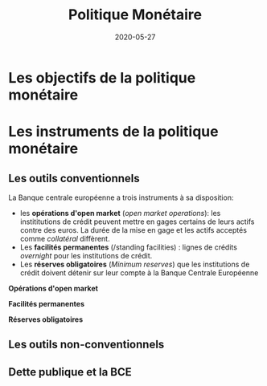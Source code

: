#+TITLE: Politique Monétaire
#+AUTHOR: Louis de Charsonville
#+DATE: 2020-05-27
#+OPTIONS: ^:{} author:nil html-postamble:nil
#+STARTUP: showall inlineimages
#+HTML_HEAD: <link rel="stylesheet" type="text/css" href="/Users/louisdecharson/Programmation/org/org.css" />

* Les objectifs de la politique monétaire

*  Les instruments de la politique monétaire

** Les outils conventionnels

La Banque centrale européenne a trois instruments à sa disposition: 
 - les *opérations d'open market* (/open market operations/): les instititutions de crédit peuvent mettre en
   gages certains de leurs actifs contre des euros. La durée de la mise en gage
   et les actifs acceptés comme /collatéral/ diffèrent.
 - Les *facilités permanentes* (/standing facilities) : lignes de crédits /overnight/ pour les institutions
   de crédit.
 - Les *réserves obligatoires* (/Minimum reserves/) que les institutions de crédit
   doivent détenir sur leur compte  à la Banque Centrale Européenne 

*Opérations d'open market*


*Facilités permanentes*


*Réserves obligatoires*

** Les outils non-conventionnels


** Dette publique et la BCE
